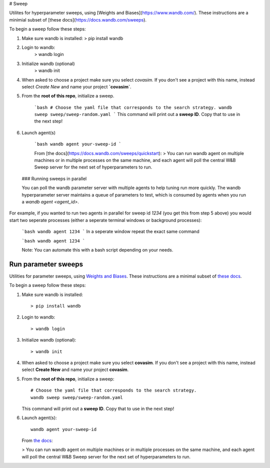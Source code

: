 # Sweep

Utilites for hyperparameter sweeps, using [Weights and Biases](https://www.wandb.com/). These instructions are a minimial subset of [these docs](https://docs.wandb.com/sweeps).

To begin a sweep follow these steps:

1. Make sure wandb is installed:
   > pip install wandb
2. Login to wandb: 
    > wandb login
3. Initialize wandb (optional)
    > wandb init
4. When asked to choose a project make sure you  select `covasim`.  If you don't see a project with this name, instead select `Create New` and name your project **`covasim`**.
5. From the **root of this repo**, initialize a sweep.

    ```bash
    # Choose the yaml file that corresponds to the search strategy.
    wandb sweep sweep/sweep-random.yaml
    ```
    This command will print out a **sweep ID**. Copy that to use in the next step!


6. Launch agent(s)

    ```bash
    wandb agent your-sweep-id
    ```

    From [the docs](https://docs.wandb.com/sweeps/quickstart): 
    > You can run wandb agent on multiple machines or in multiple processes on the same machine, and each agent will poll the central W&B Sweep server for the next set of hyperparameters to run.
    
 ### Running sweeps in parallel
 
 You can poll the wandb parameter server with multiple agents to help tuning run more quickly.  The wandb hyperparameter server maintains a queue of parameters to test, which is consumed by agents when you run a `wandb agent <agent_id>`. 
 
For example, if you wanted to run two agents in parallel for sweep id `1234` (you get this from step 5 above) you would start two seperate processes (either a seperate terminal windows or background processes):
 
 ```bash
 wandb agent 1234
 ```
 In a seperate window repeat the exact same command
 
 ```bash
 wandb agent 1234
 ```
 
 Note: You can automate this with a bash script depending on your needs.
 
=======
====================
Run parameter sweeps
====================

Utilities for parameter sweeps, using `Weights and Biases`_. These instructions are a minimal subset of `these docs`_.

.. _Weights and Biases: https://www.wandb.com/
.. _these docs: https://docs.wandb.com/sweeps

To begin a sweep follow these steps:

1.  Make sure wandb is installed::

        > pip install wandb

2.  Login to wandb::

        > wandb login

3.  Initialize wandb (optional)::

        > wandb init

4.  When asked to choose a project make sure you  select **covasim**.  If you don't see a project with this name, instead select **Create New** and name your project **covasim**.
5.  From the **root of this repo**, initialize a sweep::

        # Choose the yaml file that corresponds to the search strategy.
        wandb sweep sweep/sweep-random.yaml

    This command will print out a **sweep ID**. Copy that to use in the next step!

6.  Launch agent(s)::

        wandb agent your-sweep-id


    From `the docs`_:

    > You can run wandb agent on multiple machines or in multiple processes on the same machine, and each agent will poll the central W&B Sweep server for the next set of hyperparameters to run.

.. _the docs: https://docs.wandb.com/sweeps/quickstart
